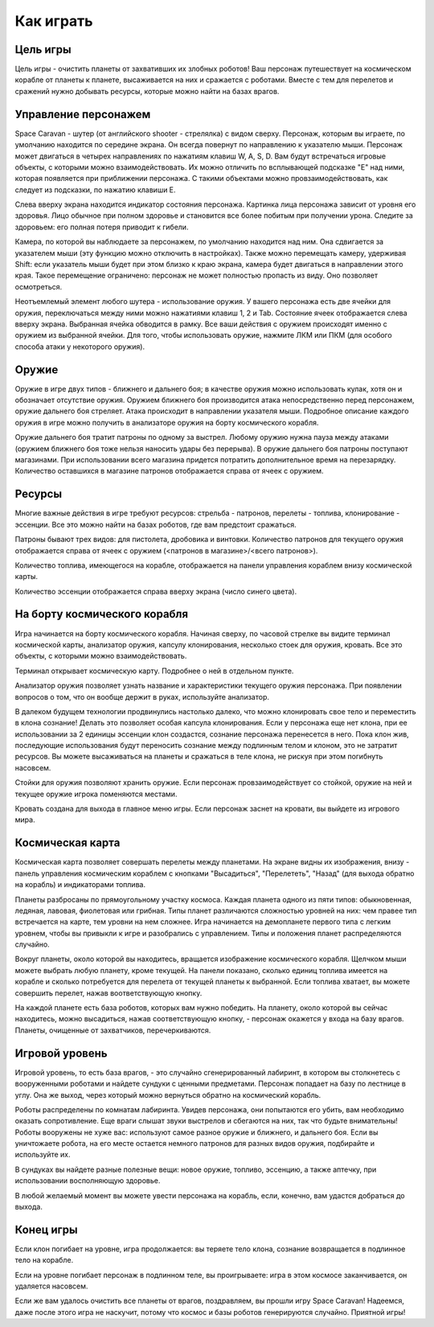 Как играть
==========

Цель игры
---------

Цель игры - очистить планеты от захвативших их злобных роботов! Ваш персонаж путешествует на космическом корабле от
планеты к планете, высаживается на них и сражается с роботами. Вместе с тем для перелетов и сражений нужно добывать
ресурсы, которые можно найти на базах врагов.

Управление персонажем
---------------------

Space Caravan - шутер (от английского shooter - стрелялка) с видом сверху. Персонаж, которым вы играете, по умолчанию
находится по середине экрана. Он всегда повернут по направлению к указателю мыши. Персонаж может двигаться в четырех
направлениях по нажатиям клавиш W, A, S, D. Вам будут встречаться игровые объекты, с которыми можно взаимодействовать.
Их можно отличить по всплывающей подсказке "E" над ними, которая появляется при приближении персонажа. С такими
объектами можно провзаимодействовать, как следует из подсказки, по нажатию клавиши E.

Слева вверху экрана находится индикатор состояния персонажа. Картинка лица персонажа зависит от уровня его здоровья.
Лицо обычное при полном здоровье и становится все более побитым при получении урона. Следите за здоровьем: его полная
потеря приводит к гибели.

Камера, по которой вы наблюдаете за персонажем, по умолчанию находится над ним. Она сдвигается за указателем мыши
(эту функцию можно отключить в настройках). Также можно перемещать камеру, удерживая Shift: если указатель мыши
будет при этом близко к краю экрана, камера будет двигаться в направлении этого края. Такое перемещение ограничено:
персонаж не может полностью пропасть из виду. Оно позволяет осмотреться.

Неотъемлемый элемент любого шутера - использование оружия. У вашего персонажа есть две ячейки для оружия, переключаться
между ними можно нажатиями клавиш 1, 2 и Tab. Состояние ячеек отображается слева вверху экрана. Выбранная ячейка
обводится в рамку. Все ваши действия с оружием происходят именно с оружием из выбранной ячейки. Для того, чтобы
использовать оружие, нажмите ЛКМ или ПКМ (для особого способа атаки у некоторого оружия).

Оружие
------

Оружие в игре двух типов - ближнего и дальнего боя; в качестве оружия можно использовать кулак, хотя он и обозначает
отсутствие оружия. Оружием ближнего боя производится атака непосредственно перед персонажем, оружие дальнего боя
стреляет. Атака происходит в направлении указателя мыши. Подробное описание каждого оружия в игре можно получить в
анализаторе оружия на борту космического корабля.

Оружие дальнего боя тратит патроны по одному за выстрел. Любому оружию нужна пауза между атаками (оружием ближнего
боя тоже нельзя наносить удары без перерыва). В оружие дальнего боя патроны поступают магазинами. При использовании
всего магазина придется потратить дополнительное время на перезарядку. Количество оставшихся в магазине патронов
отображается справа от ячеек с оружием.

Ресурсы
-------

Многие важные действия в игре требуют ресурсов: стрельба - патронов, перелеты - топлива, клонирование - эссенции.
Все это можно найти на базах роботов, где вам предстоит сражаться.

Патроны бывают трех видов: для пистолета, дробовика и винтовки. Количество патронов для текущего оружия отображается
справа от ячеек с оружием (<патронов в магазине>/<всего патронов>).

Количество топлива, имеющегося на корабле, отображается на панели управления кораблем внизу космической карты.

Количество эссенции отображается справа вверху экрана (число синего цвета).

На борту космического корабля
-----------------------------

Игра начинается на борту космического корабля. Начиная сверху, по часовой стрелке вы видите терминал космической
карты, анализатор оружия, капсулу клонирования, несколько стоек для оружия, кровать. Все это объекты, с которыми
можно взаимодействовать.

Терминал открывает космическую карту. Подробнее о ней в отдельном пункте.

Анализатор оружия позволяет узнать название и характеристики текущего оружия персонажа. При появлении вопросов о том,
что он вообще держит в руках, используйте анализатор.

В далеком будущем технологии продвинулись настолько далеко, что можно клонировать свое тело и переместить в клона
сознание! Делать это позволяет особая капсула клонирования. Если у персонажа еще нет клона, при ее использовании за
2 единицы эссенции клон создастся, сознание персонажа перенесется в него. Пока клон жив, последующие использования
будут переносить сознание между подлинным телом и клоном, это не затратит ресурсов. Вы можете высаживаться на планеты
и сражаться в теле клона, не рискуя при этом погибнуть насовсем.

Стойки для оружия позволяют хранить оружие. Если персонаж провзаимодействует со стойкой, оружие на ней и текущее оружие
игрока поменяются местами.

Кровать создана для выхода в главное меню игры. Если персонаж заснет на кровати, вы выйдете из игрового мира.

Космическая карта
-----------------

Космическая карта позволяет совершать перелеты между планетами. На экране видны их изображения, внизу - панель
управления космическим кораблем с кнопками "Высадиться", "Перелететь", "Назад" (для выхода обратно на корабль) и
индикаторами топлива.

Планеты разбросаны по прямоугольному участку космоса. Каждая планета одного из пяти типов: обыкновенная, ледяная,
лавовая, фиолетовая или грибная. Типы планет различаются сложностью уровней на них: чем правее тип встречается на
карте, тем уровни на нем сложнее. Игра начинается на демопланете первого типа с легким уровнем, чтобы вы привыкли
к игре и разобрались с управлением. Типы и положения планет распределяются случайно.

Вокруг планеты, около которой вы находитесь, вращается изображение космического корабля. Щелчком мыши можете выбрать
любую планету, кроме текущей. На панели показано, сколько единиц топлива имеется на корабле и сколько потребуется для
перелета от текущей планеты к выбранной. Если топлива хватает, вы можете совершить перелет, нажав воответствующую
кнопку.

На каждой планете есть база роботов, которых вам нужно победить. На планету, около которой вы сейчас находитесь,
можно высадиться, нажав соответствующую кнопку, - персонаж окажется у входа на базу врагов. Планеты, очищенные от
захватчиков, перечеркиваются.

Игровой уровень
---------------

Игровой уровень, то есть база врагов, - это случайно сгенерированный лабиринт, в котором вы столкнетесь с вооруженными
роботами и найдете сундуки с ценными предметами. Персонаж попадает на базу по лестнице в углу. Она же выход, через
который можно вернуться обратно на космический корабль.

Роботы распределены по комнатам лабиринта. Увидев персонажа, они попытаются его убить, вам необходимо оказать
сопротивление. Еще враги слышат звуки выстрелов и сбегаются на них, так что будьте внимательны! Роботы вооружены не
хуже вас: используют самое разное оружие и ближнего, и дальнего боя. Если вы уничтожаете робота, на его месте остается
немного патронов для разных видов оружия, подбирайте и используйте их.

В сундуках вы найдете разные полезные вещи: новое оружие, топливо, эссенцию, а также аптечку, при использовании
восполняющую здоровье.

В любой желаемый момент вы можете увести персонажа на корабль, если, конечно, вам удастся добраться до выхода.

Конец игры
----------

Если клон погибает на уровне, игра продолжается: вы теряете тело клона, сознание возвращается в подлинное тело на
корабле.

Если на уровне погибает персонаж в подлинном теле, вы проигрываете: игра в этом космосе заканчивается, он удаляется
насовсем.

Если же вам удалось очистить все планеты от врагов, поздравляем, вы прошли игру Space Caravan! Надеемся, даже после
этого игра не наскучит, потому что космос и базы роботов генерируются случайно. Приятной игры!
